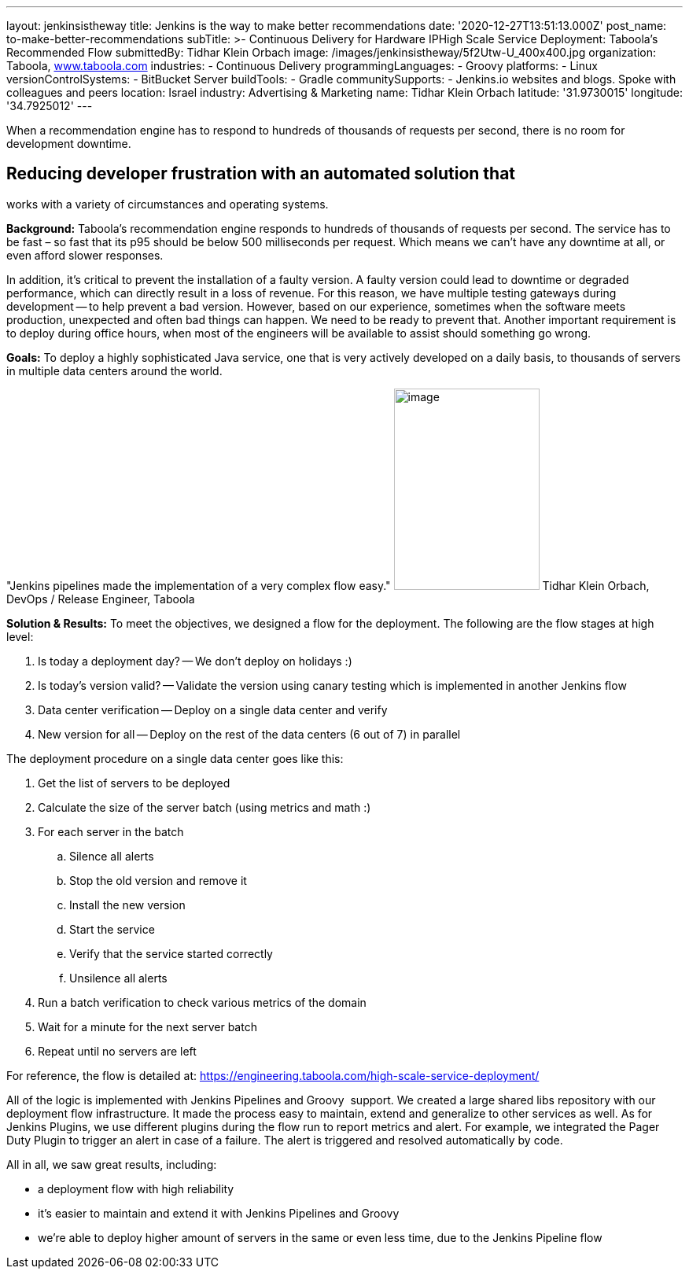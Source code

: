 ---
layout: jenkinsistheway
title: Jenkins is the way to make better recommendations
date: '2020-12-27T13:51:13.000Z'
post_name: to-make-better-recommendations
subTitle: >-
  Continuous Delivery for Hardware IPHigh Scale Service Deployment: Taboola’s
  Recommended Flow
submittedBy: Tidhar Klein Orbach
image: /images/jenkinsistheway/5f2Utw-U_400x400.jpg
organization: Taboola, http://www.taboola.com[www.taboola.com]
industries:
  - Continuous Delivery
programmingLanguages:
  - Groovy
platforms:
  - Linux
versionControlSystems:
  - BitBucket Server
buildTools:
  - Gradle
communitySupports:
  - Jenkins.io websites and blogs. Spoke with colleagues and peers
location: Israel
industry: Advertising & Marketing
name: Tidhar Klein Orbach
latitude: '31.9730015'
longitude: '34.7925012'
---


When a recommendation engine has to respond to hundreds of thousands of requests per second, there is no room for development downtime.



== Reducing developer frustration with an automated solution that +
works with a variety of circumstances and operating systems.

*Background:* Taboola's recommendation engine responds to hundreds of thousands of requests per second. The service has to be fast – so fast that its p95 should be below 500 milliseconds per request. Which means we can't have any downtime at all, or even afford slower responses. 

In addition, it's critical to prevent the installation of a faulty version. A faulty version could lead to downtime or degraded performance, which can directly result in a loss of revenue. For this reason, we have multiple testing gateways during development -- to help prevent a bad version. However, based on our experience, sometimes when the software meets production, unexpected and often bad things can happen. We need to be ready to prevent that. Another important requirement is to deploy during office hours, when most of the engineers will be available to assist should something go wrong.

*Goals:* To deploy a highly sophisticated Java service, one that is very actively developed on a daily basis, to thousands of servers in multiple data centers around the world.  

"Jenkins pipelines made the implementation of a very complex flow easy." image:/images/jenkinsistheway/Jenkins-logo.png[image,width=185,height=256] Tidhar Klein Orbach, DevOps / Release Engineer, Taboola

*Solution & Results:* To meet the objectives, we designed a flow for the deployment. The following are the flow stages at high level: 

. Is today a deployment day? -- We don't deploy on holidays :) 
. Is today's version valid? -- Validate the version using canary testing which is implemented in another Jenkins flow 
. Data center verification -- Deploy on a single data center and verify 
. New version for all -- Deploy on the rest of the data centers (6 out of 7) in parallel

The deployment procedure on a single data center goes like this: 

. Get the list of servers to be deployed 
. Calculate the size of the server batch (using metrics and math :)  
. For each server in the batch 
.. Silence all alerts 
.. Stop the old version and remove it 
.. Install the new version 
.. Start the service 
.. Verify that the service started correctly 
.. Unsilence all alerts 
. Run a batch verification to check various metrics of the domain 
. Wait for a minute for the next server batch 
. Repeat until no servers are left

For reference, the flow is detailed at: https://engineering.taboola.com/high-scale-service-deployment/

All of the logic is implemented with Jenkins Pipelines and Groovy  support. We created a large shared libs repository with our deployment flow infrastructure. It made the process easy to maintain, extend and generalize to other services as well. As for Jenkins Plugins, we use different plugins during the flow run to report metrics and alert. For example, we integrated the Pager Duty Plugin to trigger an alert in case of a failure. The alert is triggered and resolved automatically by code.

All in all, we saw great results, including:

* a deployment flow with high reliability 
* it's easier to maintain and extend it with Jenkins Pipelines and Groovy 
* we're able to deploy higher amount of servers in the same or even less time, due to the Jenkins Pipeline flow
